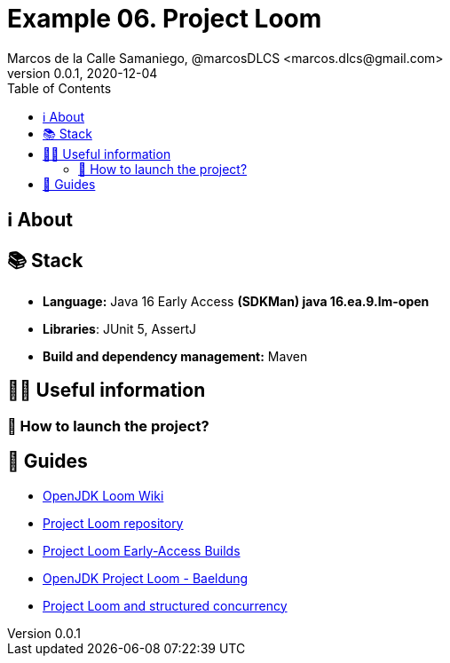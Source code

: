 = Example 06. Project Loom
Marcos de la Calle Samaniego, @marcosDLCS <marcos.dlcs@gmail.com>
v0.0.1, 2020-12-04
:toc:

== ℹ️ About

== 📚 Stack

* *Language:* Java 16 Early Access *(SDKMan) java 16.ea.9.lm-open*
* *Libraries*: JUnit 5, AssertJ
* *Build and dependency management:* Maven

== 💁‍♀️ Useful information

=== 🚀 How to launch the project?

== 🦮 Guides

* https://wiki.openjdk.java.net/display/loom/Main[OpenJDK Loom Wiki]
* https://github.com/openjdk/loom[Project Loom repository]
* https://jdk.java.net/loom/[Project Loom Early-Access Builds]
* https://www.baeldung.com/openjdk-project-loom[OpenJDK Project Loom - Baeldung]
* https://www.javaadvent.com/2020/12/project-loom-and-structured-concurrency.html[Project Loom and structured concurrency]